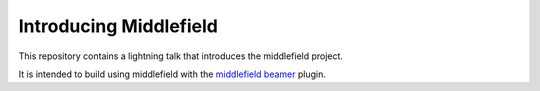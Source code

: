Introducing Middlefield
=======================

This repository contains a lightning talk that introduces
the middlefield project.

It is intended to build using middlefield with the
`middlefield beamer`_
plugin.

.. _middlefield beamer: https://github.com/moshez/moshez_middlefield_beamer
